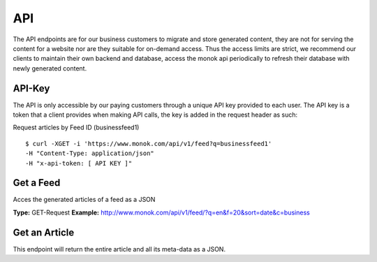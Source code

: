 ============
API
============

The API endpoints are for our business customers to migrate and store generated content,
they are not for serving the content for a website nor are they suitable for on-demand
access. Thus the access limits are strict, we recommend our clients to maintain their own
backend and database, access the monok api periodically to refresh their database with
newly generated content.

API-Key
------------

The API is only accessible by our paying customers through a unique API key provided to
each user. The API key is a token that a client provides when making API calls, the key is
added in the request header as such:

Request articles by Feed ID (businessfeed1) ::

    $ curl -XGET -i 'https://www.monok.com/api/v1/feed?q=businessfeed1'
    -H "Content-Type: application/json"
    -H "x-api-token: [ API KEY ]"

Get a Feed
------------
Acces the generated articles of a feed as a JSON

**Type:** GET-Request
**Example:** http://www.monok.com/api/v1/feed/?q=en&f=20&sort=date&c=business

	
+------------+------------+
| Param      |Description |
+============+============+
| q | column 2   |
+------------+------------+
| f | column 2   |
+------------+------------+
| c (optional) | column 2   |
+------------+------------+
| body row 1 | column 2   |
+------------+------------+

Get an Article
------------
This endpoint will return the entire article and all its meta-data as a JSON.
